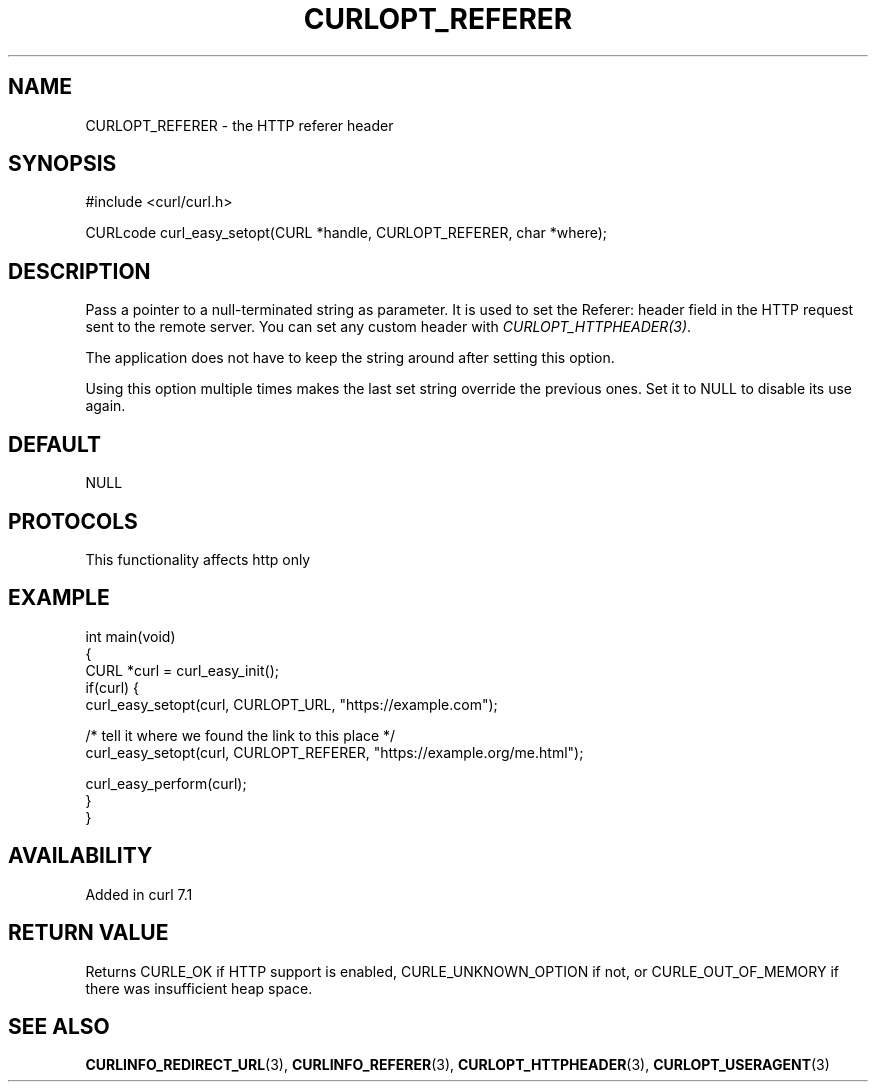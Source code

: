 .\" generated by cd2nroff 0.1 from CURLOPT_REFERER.md
.TH CURLOPT_REFERER 3 "2025-07-29" libcurl
.SH NAME
CURLOPT_REFERER \- the HTTP referer header
.SH SYNOPSIS
.nf
#include <curl/curl.h>

CURLcode curl_easy_setopt(CURL *handle, CURLOPT_REFERER, char *where);
.fi
.SH DESCRIPTION
Pass a pointer to a null\-terminated string as parameter. It is used to set the
Referer: header field in the HTTP request sent to the remote server. You can
set any custom header with \fICURLOPT_HTTPHEADER(3)\fP.

The application does not have to keep the string around after setting this
option.

Using this option multiple times makes the last set string override the
previous ones. Set it to NULL to disable its use again.
.SH DEFAULT
NULL
.SH PROTOCOLS
This functionality affects http only
.SH EXAMPLE
.nf
int main(void)
{
  CURL *curl = curl_easy_init();
  if(curl) {
    curl_easy_setopt(curl, CURLOPT_URL, "https://example.com");

    /* tell it where we found the link to this place */
    curl_easy_setopt(curl, CURLOPT_REFERER, "https://example.org/me.html");

    curl_easy_perform(curl);
  }
}
.fi
.SH AVAILABILITY
Added in curl 7.1
.SH RETURN VALUE
Returns CURLE_OK if HTTP support is enabled, CURLE_UNKNOWN_OPTION if not, or
CURLE_OUT_OF_MEMORY if there was insufficient heap space.
.SH SEE ALSO
.BR CURLINFO_REDIRECT_URL (3),
.BR CURLINFO_REFERER (3),
.BR CURLOPT_HTTPHEADER (3),
.BR CURLOPT_USERAGENT (3)

